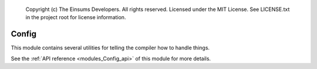 
    Copyright (c) The Einsums Developers. All rights reserved.
    Licensed under the MIT License. See LICENSE.txt in the project root for license information.

.. _modules_Config:

======
Config
======

This module contains several utilities for telling the compiler how to handle things.

See the :ref:`API reference <modules_Config_api>` of this module for more
details.
